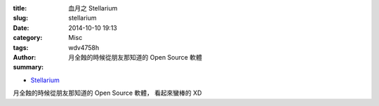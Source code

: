 :title: 血月之 Stellarium
:slug: stellarium
:date: 2014-10-10 19:13
:category: Misc
:tags:
:author: wdv4758h
:summary: 月全蝕的時候從朋友那知道的 Open Source 軟體

- `Stellarium <http://stellarium.org/>`_

月全蝕的時候從朋友那知道的 Open Source 軟體，
看起來蠻棒的 XD
